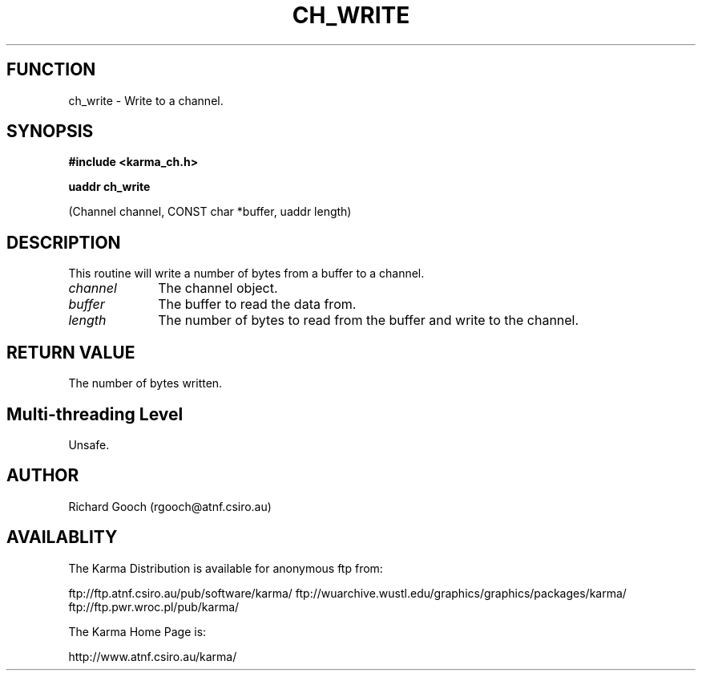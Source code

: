 .TH CH_WRITE 3 "13 Nov 2005" "Karma Distribution"
.SH FUNCTION
ch_write \- Write to a channel.
.SH SYNOPSIS
.B #include <karma_ch.h>
.sp
.B uaddr ch_write
.sp
(Channel channel, CONST char *buffer, uaddr length)
.SH DESCRIPTION
This routine will write a number of bytes from a buffer to a
channel.
.IP \fIchannel\fP 1i
The channel object.
.IP \fIbuffer\fP 1i
The buffer to read the data from.
.IP \fIlength\fP 1i
The number of bytes to read from the buffer and write to the
channel.
.SH RETURN VALUE
The number of bytes written.
.SH Multi-threading Level
Unsafe.
.SH AUTHOR
Richard Gooch (rgooch@atnf.csiro.au)
.SH AVAILABLITY
The Karma Distribution is available for anonymous ftp from:

ftp://ftp.atnf.csiro.au/pub/software/karma/
ftp://wuarchive.wustl.edu/graphics/graphics/packages/karma/
ftp://ftp.pwr.wroc.pl/pub/karma/

The Karma Home Page is:

http://www.atnf.csiro.au/karma/
